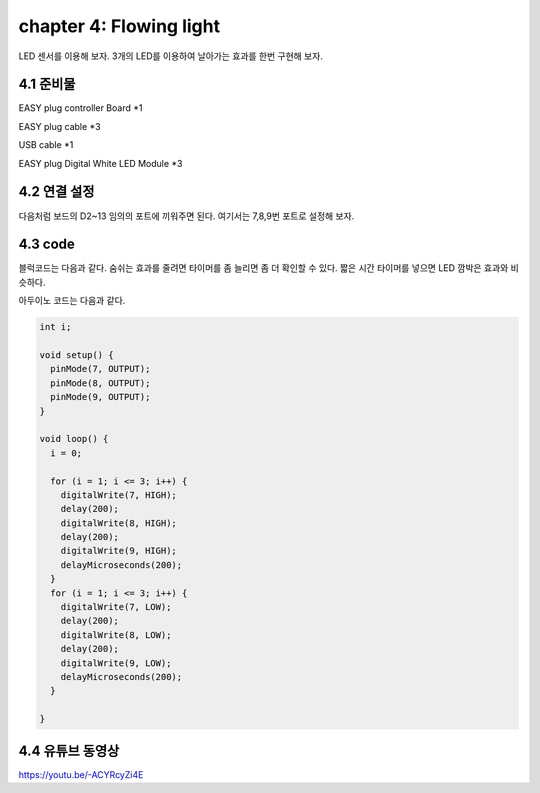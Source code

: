 chapter 4: Flowing light
===========================


LED 센서를 이용해 보자.
3개의 LED를 이용하여 날아가는 효과를 한번 구현해 보자.


.. image:: ./img/chapter2-1.png


4.1 준비물
-------------------------

EASY plug controller Board *1

EASY plug cable *3

USB cable *1

EASY plug Digital White LED Module *3



4.2 연결 설정
------------------------

다음처럼 보드의 D2~13 임의의 포트에 끼워주면 된다.
여기서는 7,8,9번 포트로 설정해 보자.


.. image:: ./img/chapter4-1.png


4.3 code
------------------------
블럭코드는 다음과 같다.
숨쉬는 효과를 줄려면 타이머를 좀 늘리면 좀 더 확인할 수 있다.
짧은 시간 타이머를 넣으면 LED 깜박은 효과와 비슷하다.



.. image:: ./img/chapter4-2.png


아두이노 코드는 다음과 같다.

.. code-block:: python


    int i;

    void setup() {
      pinMode(7, OUTPUT);
      pinMode(8, OUTPUT);
      pinMode(9, OUTPUT);
    }

    void loop() {
      i = 0;

      for (i = 1; i <= 3; i++) {
        digitalWrite(7, HIGH);
        delay(200);
        digitalWrite(8, HIGH);
        delay(200);
        digitalWrite(9, HIGH);
        delayMicroseconds(200);
      }
      for (i = 1; i <= 3; i++) {
        digitalWrite(7, LOW);
        delay(200);
        digitalWrite(8, LOW);
        delay(200);
        digitalWrite(9, LOW);
        delayMicroseconds(200);
      }

    }
4.4 유튜브 동영상
------------------------

https://youtu.be/-ACYRcyZi4E